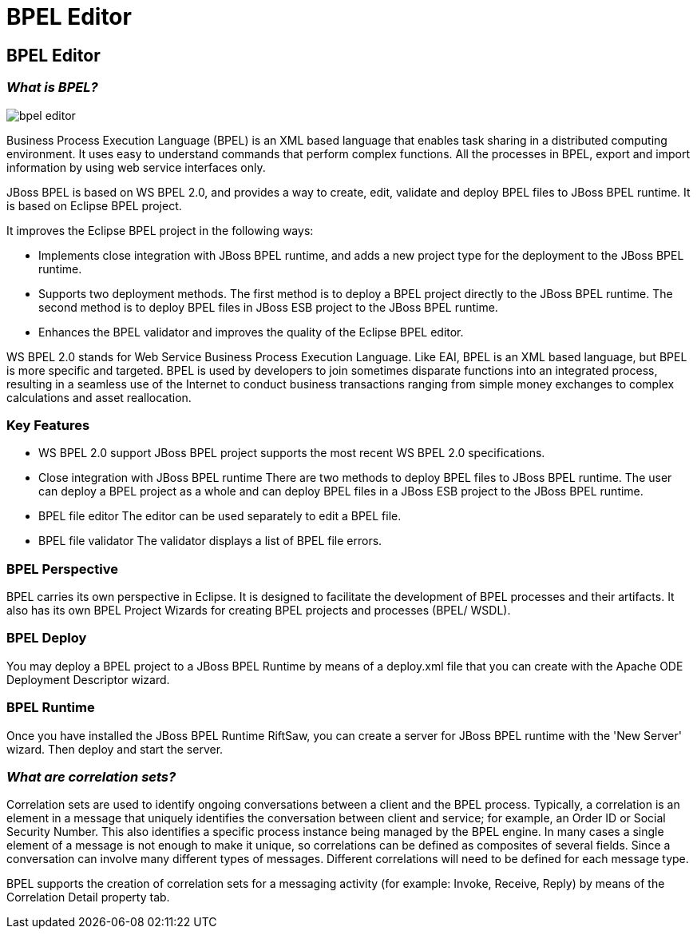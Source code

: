 = BPEL Editor
:page-layout: features
:page-product_id: jbt_is 
:page-feature_id: bpel
:page-feature_image_url: images/bpmn2-logo-3.png
:page-feature_highlighted: false
:page-feature_order: 10
:page-feature_tagline: Your Business Process Execution Language Editor

== BPEL Editor

=== _What is BPEL?_
image::images/bpel-editor.png[]

Business Process Execution Language (BPEL) is an XML based language that enables task sharing in a distributed
computing environment. It uses easy to understand commands that perform complex functions. All the processes in 
BPEL, export and import information by using web service interfaces only. 

JBoss BPEL is based on WS BPEL 2.0, and provides a way to create, edit, validate and deploy BPEL files to JBoss 
BPEL runtime. It is based on Eclipse BPEL project.

It improves the Eclipse BPEL project in the following ways:

* Implements close integration with JBoss BPEL runtime, and adds a new project type for the deployment to the JBoss BPEL runtime.
* Supports two deployment methods. The first method is to deploy a BPEL project directly to the JBoss BPEL runtime. The second method is to deploy BPEL files in JBoss ESB project to the JBoss BPEL runtime.
* Enhances the BPEL validator and improves the quality of the Eclipse BPEL editor. 

WS BPEL 2.0 stands for Web Service Business Process Execution Language. Like EAI, BPEL is an XML based language, 
but BPEL is more specific and targeted. BPEL is used by developers to join sometimes disparate functions into 
an integrated process, resulting in a seamless use of the Internet to conduct business transactions ranging 
from simple money exchanges to complex calculations and asset reallocation. 

=== Key Features

* WS BPEL 2.0 support
JBoss BPEL project supports the most recent WS BPEL 2.0 specifications.

* Close integration with JBoss BPEL runtime
There are two methods to deploy BPEL files to JBoss BPEL runtime. The user can deploy a BPEL project as a whole 
and can deploy BPEL files in a JBoss ESB project to the JBoss BPEL runtime.

* BPEL file editor	
The editor can be used separately to edit a BPEL file. 

* BPEL file validator
The validator displays a list of BPEL file errors. 

=== BPEL Perspective

BPEL carries its own perspective in Eclipse.  It is designed to facilitate the development of BPEL processes and 
their artifacts.  It also has its own BPEL Project Wizards for creating BPEL projects and processes (BPEL/ WSDL).

=== BPEL Deploy

You may deploy a BPEL project to a JBoss BPEL Runtime by means of a deploy.xml file that you can create with the 
Apache ODE Deployment Descriptor wizard. 

=== BPEL Runtime

Once you have installed the JBoss BPEL Runtime RiftSaw, you can create a server for JBoss BPEL runtime with the 
'New Server' wizard.  Then deploy and start the server.

=== _What are correlation sets?_

Correlation sets are used to identify ongoing conversations between a client and the BPEL process. Typically, a 
correlation is an element in a message that uniquely identifies the conversation between client and service; for 
example, an Order ID or Social Security Number. This also identifies a specific process instance being managed 
by the BPEL engine.  In many cases a single element of a message is not enough to make it unique, so correlations 
can be defined as composites of several fields. Since a conversation can involve many different types of messages. 
Different correlations will need to be defined for each message type.

BPEL supports the creation of correlation sets for a messaging activity (for example: Invoke, Receive, Reply) by 
means of the Correlation Detail property tab. 


